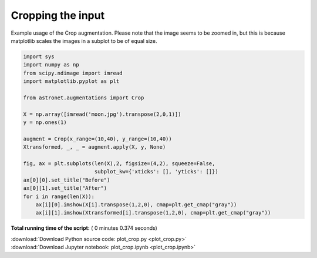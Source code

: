 

.. _sphx_glr_auto_examples_plot_crop.py:

 
Cropping the input
==================

Example usage of the Crop augmentation. Please note that the image seems to be zoomed in, but this is because matplotlib scales the images in a subplot to be of equal size.
 




.. image:: /auto_examples/images/sphx_glr_plot_crop_001.png
    :align: center





.. code-block:: python

    import sys
    import numpy as np
    from scipy.ndimage import imread
    import matplotlib.pyplot as plt

    from astronet.augmentations import Crop

    X = np.array([imread('moon.jpg').transpose(2,0,1)])
    y = np.ones(1)

    augment = Crop(x_range=(10,40), y_range=(10,40))
    Xtransformed, _, _ = augment.apply(X, y, None)

    fig, ax = plt.subplots(len(X),2, figsize=(4,2), squeeze=False, 
                           subplot_kw={'xticks': [], 'yticks': []})
    ax[0][0].set_title("Before")
    ax[0][1].set_title("After")
    for i in range(len(X)):
        ax[i][0].imshow(X[i].transpose(1,2,0), cmap=plt.get_cmap("gray"))
        ax[i][1].imshow(Xtransformed[i].transpose(1,2,0), cmap=plt.get_cmap("gray"))

**Total running time of the script:** ( 0 minutes  0.374 seconds)



.. container:: sphx-glr-footer


  .. container:: sphx-glr-download

     :download:`Download Python source code: plot_crop.py <plot_crop.py>`



  .. container:: sphx-glr-download

     :download:`Download Jupyter notebook: plot_crop.ipynb <plot_crop.ipynb>`

.. rst-class:: sphx-glr-signature

    `Generated by Sphinx-Gallery <http://sphinx-gallery.readthedocs.io>`_
